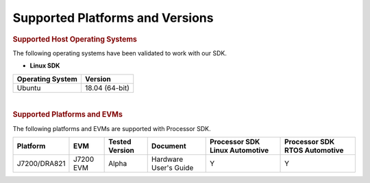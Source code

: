 .. _release-specific-supported-platforms-and-versions:

************************************
Supported Platforms and Versions
************************************

.. rubric:: Supported Host Operating Systems

The following operating systems have been validated to work with our
SDK.

-  **Linux SDK**

+---------------------------+-------------------------+
| **Operating System**      | | **Version**           |
+---------------------------+-------------------------+
| Ubuntu                    | | 18.04 (64-bit)        |
+---------------------------+-------------------------+

|

.. rubric:: Supported Platforms and EVMs

The following platforms and EVMs are supported with Processor SDK.

+--------------+-----------+-----------+-----------------------+-------------------+------------------+
| **Platform** | **EVM**   | **Tested  | **Document**          | **Processor SDK   | **Processor SDK  |
|              |           | Version** |                       | Linux Automotive**| RTOS Automotive**|
+--------------+-----------+-----------+-----------------------+-------------------+------------------+
| J7200/DRA821 | J7200 EVM | Alpha     | Hardware User's Guide | Y                 | Y                |
+--------------+-----------+-----------+-----------------------+-------------------+------------------+
